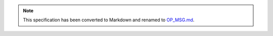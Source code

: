 
.. note::
  This specification has been converted to Markdown and renamed to
  `OP_MSG.md <OP_MSG.md>`_.  
